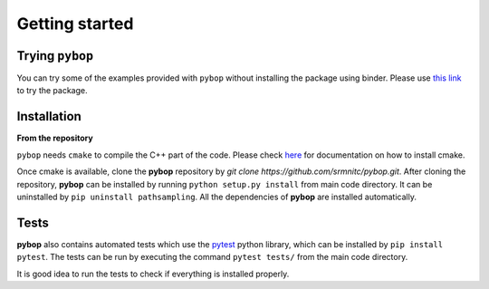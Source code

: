 Getting started
===============

Trying ``pybop``
----------------
You can try some of the examples provided with ``pybop`` without installing the package using binder. Please use `this link <https://mybinder.org/v2/gh/srmnitc/pybop/master?filepath=examples%2F>`_ to try the package. 

Installation
------------

**From the repository**

``pybop`` needs ``cmake`` to compile the C++ part of the code. Please check `here <https://cmake.org/install/>`_ for documentation on how to install cmake.

Once cmake is available, clone the **pybop** repository by `git clone https://github.com/srmnitc/pybop.git`.
After cloning the repository, **pybop** can be installed by running ``python setup.py install`` from main code directory. It can be uninstalled by ``pip uninstall pathsampling``. All the dependencies of **pybop** are installed automatically.

Tests
-----
**pybop** also contains automated tests which use the `pytest <https://docs.pytest.org/en/latest/>`_ python library, which can be installed by ``pip install pytest``. The tests can be run by executing the command ``pytest tests/`` from the main code directory.

It is good idea to run the tests to check if everything is installed properly.


